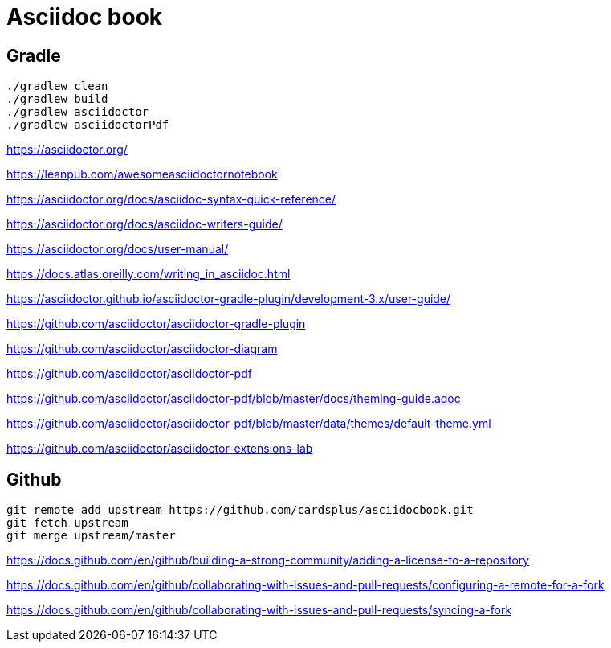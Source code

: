= Asciidoc book

== Gradle

 ./gradlew clean
 ./gradlew build
 ./gradlew asciidoctor
 ./gradlew asciidoctorPdf

https://asciidoctor.org/

https://leanpub.com/awesomeasciidoctornotebook

https://asciidoctor.org/docs/asciidoc-syntax-quick-reference/

https://asciidoctor.org/docs/asciidoc-writers-guide/

https://asciidoctor.org/docs/user-manual/

https://docs.atlas.oreilly.com/writing_in_asciidoc.html

https://asciidoctor.github.io/asciidoctor-gradle-plugin/development-3.x/user-guide/

https://github.com/asciidoctor/asciidoctor-gradle-plugin

https://github.com/asciidoctor/asciidoctor-diagram

https://github.com/asciidoctor/asciidoctor-pdf

https://github.com/asciidoctor/asciidoctor-pdf/blob/master/docs/theming-guide.adoc

https://github.com/asciidoctor/asciidoctor-pdf/blob/master/data/themes/default-theme.yml

https://github.com/asciidoctor/asciidoctor-extensions-lab

== Github

 git remote add upstream https://github.com/cardsplus/asciidocbook.git
 git fetch upstream
 git merge upstream/master

https://docs.github.com/en/github/building-a-strong-community/adding-a-license-to-a-repository

https://docs.github.com/en/github/collaborating-with-issues-and-pull-requests/configuring-a-remote-for-a-fork

https://docs.github.com/en/github/collaborating-with-issues-and-pull-requests/syncing-a-fork
